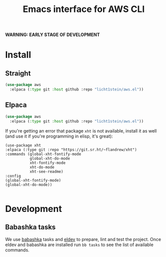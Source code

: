 #+TITLE: Emacs interface for AWS CLI

*WARNING: EARLY STAGE OF DEVELOPMENT*
* Install
** Straight
#+begin_src emacs-lisp
  (use-package aws
    :elpaca (:type git :host github :repo "licht1stein/aws.el"))
#+end_src

** Elpaca
#+begin_src emacs-lisp
  (use-package aws
    :elpaca (:type git :host github :repo "licht1stein/aws.el"))
#+end_src

If you're getting an error that package ~xht~ is not available, install it as well (and use it if you're programming in elisp, it's great):

#+begin_src elisp
  (use-package xht
  :elpaca (:type git :repo "https://git.sr.ht/~flandrew/xht")
  :commands (global-xht-fontify-mode
             global-xht-do-mode
             xht-fontify-mode
             xht-do-mode
             xht-see-readme)
  :config
  (global-xht-fontify-mode)
  (global-xht-do-mode))

#+end_src

* Development
** Babashka tasks
We use [[https://babashka.org][babashka]] tasks and [[https://github.com/doublep/eldev/][eldev]] to prepare, lint and test the project. Once eldev and babashka are installed run ~bb tasks~ to see the list of available commands.


